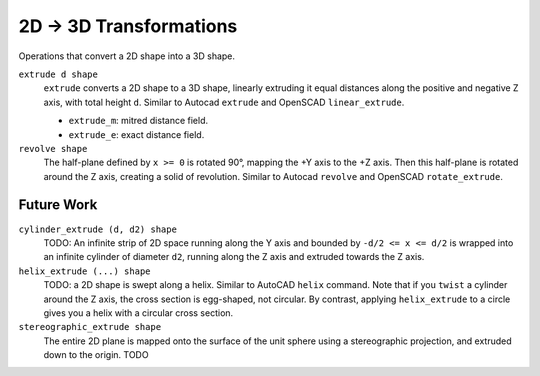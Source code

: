 2D -> 3D Transformations
========================
Operations that convert a 2D shape into a 3D shape.

``extrude d shape``
  ``extrude`` converts a 2D shape to a 3D shape,
  linearly extruding it equal distances along the positive and negative Z axis,
  with total height ``d``.
  Similar to Autocad ``extrude`` and OpenSCAD ``linear_extrude``.
 
  * ``extrude_m``: mitred distance field.
  * ``extrude_e``: exact distance field.

``revolve shape``
  The half-plane defined by ``x >= 0`` is rotated 90°, mapping the +Y axis to the +Z axis.
  Then this half-plane is rotated around the Z axis, creating a solid of revolution.
  Similar to Autocad ``revolve`` and OpenSCAD ``rotate_extrude``.

Future Work
-----------
``cylinder_extrude (d, d2) shape``
  TODO:
  An infinite strip of 2D space running along the Y axis
  and bounded by ``-d/2 <= x <= d/2``
  is wrapped into an infinite cylinder of diameter ``d2``,
  running along the Z axis and extruded towards the Z axis.

``helix_extrude (...) shape``
  TODO: a 2D shape is swept along a helix. Similar to AutoCAD ``helix`` command.
  Note that if you ``twist`` a cylinder around the Z axis, the cross section is egg-shaped,
  not circular. By contrast, applying ``helix_extrude`` to a circle gives you a helix with
  a circular cross section.

``stereographic_extrude shape``
  The entire 2D plane is mapped onto the surface of the unit sphere
  using a stereographic projection,
  and extruded down to the origin.
  TODO
